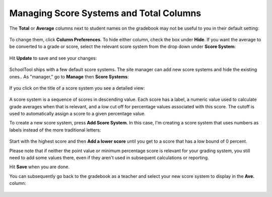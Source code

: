 Managing Score Systems and Total Columns
========================================

The **Total** or **Average** columns next to student names on the gradebook may not be useful to you in their default setting:

   .. image:: images/score-system-1.png

To change them, click **Column Preferences**.  To hide either column, check the box under **Hide**.  If you want the average to be converted to a grade or score, select the relevant score system from the drop down under **Score System**:

   .. image:: images/score-system-2.png

Hit **Update** to save and see your changes:

   .. image:: images/score-system-3.png

SchoolTool ships with a few default score systems.  The site manager can add new score systems and hide the existing ones..  As "manager," go to **Manage** then **Score Systems**:

   .. image:: images/score-system-4.png

If you click on the title of a score system you see a detailed view:

   .. image:: images/score-system-5.png

A score system is a sequence of scores in descending value.  Each score has a label, a numeric value used to calculate grade averages when that is relevant, and a low cut off for percentage values associated with this score.  The cutoff is used to automatically assign a score to a given percentage value.

To create a new score system, press **Add Score System**.  In this case, I'm creating a score system that uses numbers as labels instead of the more traditional letters:

   .. image:: images/score-system-6.png

Start with the highest score and then **Add a lower score** until you get to a score that has a low bound of 0 percent.  

Please note that if neither the point value or minimum percentage score is relevant for your grading system, you still need to add some values there, even if they aren't used in subsequent calculations or reporting.

Hit **Save** when you are done.

You can subsequently go back to the gradebook as a teacher and select your new score system to display in the **Ave.** column:

   .. image:: images/score-system-7.png
